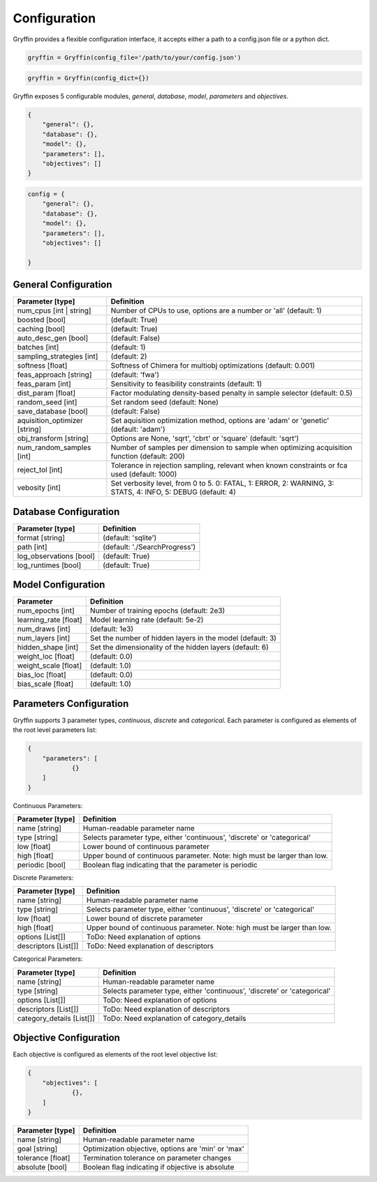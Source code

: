 Configuration
=============

Gryffin provides a flexible configuration interface, it accepts either a path to a config.json file or a python dict. 


.. code-block:: python
    
    gryffin = Gryffin(config_file='/path/to/your/config.json')

.. code-block:: python

    gryffin = Gryffin(config_dict={})


Gryffin exposes 5 configurable modules, `general`, `database`, `model`, `parameters` and `objectives`.

.. code-block:: JSON   

    {
        "general": {},
        "database": {},
        "model": {},
        "parameters": [],
        "objectives": []
    }

.. code-block:: python

    config = {
        "general": {},
        "database": {},
        "model": {},
        "parameters": [],
        "objectives": []  
        
    }

General Configuration
---------------------

.. list-table::
    :header-rows: 1

    * - Parameter [type]
      - Definition
    * - num_cpus [int | string]
      - Number of CPUs to use, options are a number or 'all' (default: 1)
    * - boosted [bool]
      - (default: True)
    * - caching [bool]
      - (default: True)
    * - auto_desc_gen [bool]
      - (default: False)
    * - batches [int]
      - (default: 1)
    * - sampling_strategies [int]
      - (default: 2)
    * - softness [float]
      - Softness of Chimera for multiobj optimizations (default: 0.001)
    * - feas_approach [string]
      - (default: 'fwa')
    * - feas_param [int]
      - Sensitivity to feasibility constraints (default: 1)
    * - dist_param [float]
      - Factor modulating density-based penalty in sample selector (default: 0.5)
    * - random_seed [int]
      - Set random seed (default: None)
    * - save_database [bool]
      - (default: False)
    * - aquisition_optimizer [string]
      - Set aquisition optimization method, options are 'adam' or 'genetic' (default: 'adam')
    * - obj_transform [string]
      - Options are None, 'sqrt', 'cbrt' or 'square' (default: 'sqrt')
    * - num_random_samples [int]
      - Number of samples per dimension to sample when optimizing acquisition function (default: 200)
    * - reject_tol [int]
      - Tolerance in rejection sampling, relevant when known constraints or fca used (default: 1000)
    * - vebosity [int]
      - Set verbosity level, from 0 to 5. 0: FATAL, 1: ERROR, 2: WARNING, 3: STATS, 4: INFO, 5: DEBUG (default: 4)

Database Configuration
----------------------

.. list-table::
    :header-rows: 1

    * - Parameter [type]
      - Definition
    * - format [string]
      - (default: 'sqlite')
    * - path [int]
      - (default: './SearchProgress')
    * - log_observations [bool]
      - (default: True)
    * - log_runtimes [bool]
      - (default: True)

Model Configuration
-------------------

.. list-table::
    :header-rows: 1

    * - Parameter
      - Definition
    * - num_epochs [int]
      - Number of training epochs (default: 2e3)
    * - learning_rate [float]
      - Model learning rate (default: 5e-2)
    * - num_draws [int]
      - (default: 1e3)
    * - num_layers [int]
      - Set the number of hidden layers in the model (default: 3)
    * - hidden_shape [int]
      - Set the dimensionality of the hidden layers (default: 6)
    * - weight_loc [float]
      - (default: 0.0)
    * - weight_scale [float]
      - (default: 1.0)
    * - bias_loc [float]
      - (default: 0.0)
    * - bias_scale [float]
      - (default: 1.0)
    

Parameters Configuration
------------------------

Gryffin supports 3 parameter types, `continuous`, `discrete` and `categorical`. Each parameter is configured as elements of the root level parameters list:

.. code-block:: JSON

    {
        "parameters": [
                {}   
        ]
    }

Continuous Parameters:

.. list-table::
    :header-rows: 1

    * - Parameter [type]
      - Definition
    * - name [string]
      - Human-readable parameter name 
    * - type [string]
      - Selects parameter type, either 'continuous', 'discrete' or 'categorical'
    * - low [float]
      - Lower bound of continuous parameter
    * - high [float]
      - Upper bound of continuous parameter. Note: high must be larger than low.
    * - periodic [bool]
      - Boolean flag indicating that the parameter is periodic

Discrete Parameters:

.. list-table::
    :header-rows: 1

    * - Parameter [type]
      - Definition
    * - name [string]
      - Human-readable parameter name 
    * - type [string]
      - Selects parameter type, either 'continuous', 'discrete' or 'categorical'
    * - low [float]
      - Lower bound of discrete parameter
    * - high [float]
      - Upper bound of continuous parameter. Note: high must be larger than low.
    * - options [List[]]
      - ToDo: Need explanation of options
    * - descriptors [List[]]
      - ToDo: Need explanation of descriptors

Categorical Parameters:

.. list-table::
    :header-rows: 1

    * - Parameter [type]
      - Definition
    * - name [string]
      - Human-readable parameter name 
    * - type [string]
      - Selects parameter type, either 'continuous', 'discrete' or 'categorical'
    * - options [List[]]
      - ToDo: Need explanation of options
    * - descriptors [List[]]
      - ToDo: Need explanation of descriptors
    * - category_details [List[]]
      - ToDo: Need explanation of category_details


Objective Configuration
-----------------------

Each objective is configured as elements of the root level objective list:

.. code-block:: JSON

    {
        "objectives": [
                {},      
        ]
    }

.. list-table::
    :header-rows: 1

    * - Parameter [type]
      - Definition
    * - name [string]
      - Human-readable parameter name 
    * - goal [string]
      - Optimization objective, options are 'min' or 'max'
    * - tolerance [float]
      - Termination tolerance on parameter changes
    * - absolute [bool]
      - Boolean flag indicating if objective is absolute



